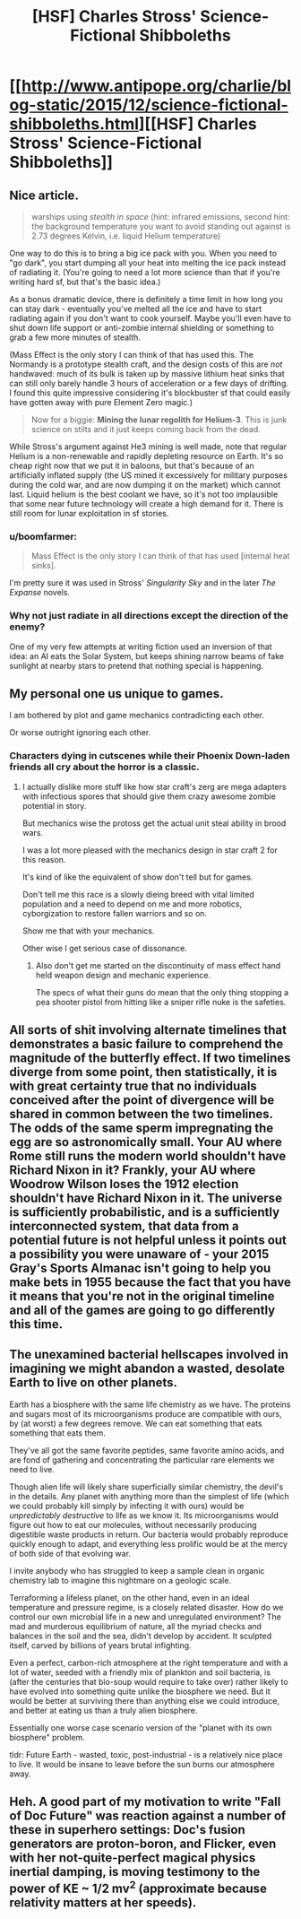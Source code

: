#+TITLE: [HSF] Charles Stross' Science-Fictional Shibboleths

* [[http://www.antipope.org/charlie/blog-static/2015/12/science-fictional-shibboleths.html][[HSF] Charles Stross' Science-Fictional Shibboleths]]
:PROPERTIES:
:Score: 12
:DateUnix: 1449530795.0
:DateShort: 2015-Dec-08
:END:

** Nice article.

#+begin_quote
  warships using /stealth in space/ (hint: infrared emissions, second hint: the background temperature you want to avoid standing out against is 2.73 degrees Kelvin, i.e. liquid Helium temperature)
#+end_quote

One way to do this is to bring a big ice pack with you. When you need to "go dark", you start dumping all your heat into melting the ice pack instead of radiating it. (You're going to need a lot more science than that if you're writing hard sf, but that's the basic idea.)

As a bonus dramatic device, there is definitely a time limit in how long you can stay dark - eventually you've melted all the ice and have to start radiating again if you don't want to cook yourself. Maybe you'll even have to shut down life support or anti-zombie internal shielding or something to grab a few more minutes of stealth.

(Mass Effect is the only story I can think of that has used this. The Normandy is a prototype stealth craft, and the design costs of this are /not/ handwaved: much of its bulk is taken up by massive lithium heat sinks that can still only barely handle 3 hours of acceleration or a few days of drifting. I found this quite impressive considering it's blockbuster sf that could easily have gotten away with pure Element Zero magic.)

#+begin_quote
  Now for a biggie: *Mining the lunar regolith for Helium-3*. This is junk science on stilts and it just keeps coming back from the dead.
#+end_quote

While Stross's argument against He3 mining is well made, note that regular Helium is a non-renewable and rapidly depleting resource on Earth. It's so cheap right now that we put it in baloons, but that's because of an artificially inflated supply (the US mined it excessively for military purposes during the cold war, and are now dumping it on the market) which cannot last. Liquid helium is the best coolant we have, so it's not too implausible that some near future technology will create a high demand for it. There is still room for lunar exploitation in sf stories.
:PROPERTIES:
:Author: Roxolan
:Score: 7
:DateUnix: 1449537975.0
:DateShort: 2015-Dec-08
:END:

*** u/boomfarmer:
#+begin_quote
  Mass Effect is the only story I can think of that has used [internal heat sinks].
#+end_quote

I'm pretty sure it was used in Stross' /Singularity Sky/ and in the later /The Expanse/ novels.
:PROPERTIES:
:Author: boomfarmer
:Score: 3
:DateUnix: 1449542269.0
:DateShort: 2015-Dec-08
:END:


*** Why not just radiate in all directions except the direction of the enemy?

One of my very few attempts at writing fiction used an inversion of that idea: an AI eats the Solar System, but keeps shining narrow beams of fake sunlight at nearby stars to pretend that nothing special is happening.
:PROPERTIES:
:Author: want_to_want
:Score: 2
:DateUnix: 1450018439.0
:DateShort: 2015-Dec-13
:END:


** My personal one us unique to games.

I am bothered by plot and game mechanics contradicting each other.

Or worse outright ignoring each other.
:PROPERTIES:
:Author: Nighzmarquls
:Score: 7
:DateUnix: 1449566064.0
:DateShort: 2015-Dec-08
:END:

*** Characters dying in cutscenes while their Phoenix Down-laden friends all cry about the horror is a classic.
:PROPERTIES:
:Author: VaqueroGalactico
:Score: 7
:DateUnix: 1449601296.0
:DateShort: 2015-Dec-08
:END:

**** I actually dislike more stuff like how star craft's zerg are mega adapters with infectious spores that should give them crazy awesome zombie potential in story.

But mechanics wise the protoss get the actual unit steal ability in brood wars.

I was a lot more pleased with the mechanics design in star craft 2 for this reason.

It's kind of like the equivalent of show don't tell but for games.

Don't tell me this race is a slowly dieing breed with vital limited population and a need to depend on me and more robotics, cyborgization to restore fallen warriors and so on.

Show me that with your mechanics.

Other wise I get serious case of dissonance.
:PROPERTIES:
:Author: Nighzmarquls
:Score: 2
:DateUnix: 1449602292.0
:DateShort: 2015-Dec-08
:END:

***** Also don't get me started on the discontinuity of mass effect hand held weapon design and mechanic experience.

The specs of what their guns do mean that the only thing stopping a pea shooter pistol from hitting like a sniper rifle nuke is the safeties.
:PROPERTIES:
:Author: Nighzmarquls
:Score: 3
:DateUnix: 1449602516.0
:DateShort: 2015-Dec-08
:END:


** All sorts of shit involving alternate timelines that demonstrates a basic failure to comprehend the magnitude of the butterfly effect. If two timelines diverge from some point, then statistically, it is with great certainty true that no individuals conceived after the point of divergence will be shared in common between the two timelines. The odds of the same sperm impregnating the egg are so astronomically small. Your AU where Rome still runs the modern world shouldn't have Richard Nixon in it? Frankly, your AU where Woodrow Wilson loses the 1912 election shouldn't have Richard Nixon in it. The universe is sufficiently probabilistic, and is a sufficiently interconnected system, that data from a potential future is not helpful unless it points out a possibility you were unaware of - your 2015 Gray's Sports Almanac isn't going to help you make bets in 1955 because the fact that you have it means that you're not in the original timeline and all of the games are going to go differently this time.
:PROPERTIES:
:Author: LiteralHeadCannon
:Score: 5
:DateUnix: 1449567210.0
:DateShort: 2015-Dec-08
:END:


** *The unexamined bacterial hellscapes involved in imagining we might abandon a wasted, desolate Earth to live on other planets.*

Earth has a biosphere with the same life chemistry as we have. The proteins and sugars most of its microorganisms produce are compatible with ours, by (at worst) a few degrees remove. We can eat something that eats something that eats them.

They've all got the same favorite peptides, same favorite amino acids, and are fond of gathering and concentrating the particular rare elements we need to live.

Though alien life will likely share superficially similar chemistry, the devil's in the details. Any planet with anything more than the simplest of life (which we could probably kill simply by infecting it with ours) would be /unpredictably destructive/ to life as we know it. Its microorganisms would figure out how to eat our molecules, without necessarily producing digestible waste products in return. Our bacteria would probably reproduce quickly enough to adapt, and everything less prolific would be at the mercy of both side of that evolving war.

I invite anybody who has struggled to keep a sample clean in organic chemistry lab to imagine this nightmare on a geologic scale.

Terraforming a lifeless planet, on the other hand, even in an ideal temperature and pressure regime, is a closely related disaster. How do we control our own microbial life in a new and unregulated environment? The mad and murderous equilibrium of nature, all the myriad checks and balances in the soil and the sea, didn't develop by accident. It sculpted itself, carved by billions of years brutal infighting.

Even a perfect, carbon-rich atmosphere at the right temperature and with a lot of water, seeded with a friendly mix of plankton and soil bacteria, is (after the centuries that bio-soup would require to take over) rather likely to have evolved into something quite unlike the biosphere we need. But it would be better at surviving there than anything else we could introduce, and better at eating us than a truly alien biosphere.

Essentially one worse case scenario version of the "planet with its own biosphere" problem.

tldr: Future Earth - wasted, toxic, post-industrial - is a relatively nice place to live. It would be insane to leave before the sun burns our atmosphere away.
:PROPERTIES:
:Author: Sparkwitch
:Score: 8
:DateUnix: 1449595295.0
:DateShort: 2015-Dec-08
:END:


** Heh. A good part of my motivation to write "Fall of Doc Future" was reaction against a number of these in superhero settings: Doc's fusion generators are proton-boron, and Flicker, even with her not-quite-perfect magical physics inertial damping, is moving testimony to the power of KE ~ 1/2 mv^{2} (approximate because relativity matters at her speeds).
:PROPERTIES:
:Author: DocFuture
:Score: 5
:DateUnix: 1449691898.0
:DateShort: 2015-Dec-09
:END:
